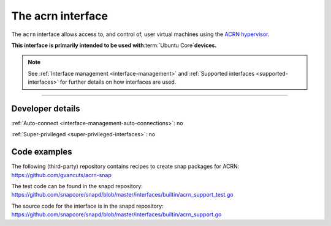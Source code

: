 .. 30982.md

.. _the-acrn-interface:

The acrn interface
==================

The ``acrn`` interface allows access to, and control of, user virtual machines using the `ACRN hypervisor <https://projectacrn.org/>`__.

**This interface is primarily intended to be used with**\ :term:`Ubuntu Core`\ **devices.**

.. note::


          See :ref:`Interface management <interface-management>` and :ref:`Supported interfaces <supported-interfaces>` for further details on how interfaces are used.

--------------


.. _the-acrn-interface-dev-details:

Developer details
-----------------

:ref:`Auto-connect <interface-management-auto-connections>`: no

:ref:`Super-privileged <super-privileged-interfaces>`: no

Code examples
-------------

The following (third-party) repository contains recipes to create snap packages for ACRN: https://github.com/gvancuts/acrn-snap

The test code can be found in the snapd repository: https://github.com/snapcore/snapd/blob/master/interfaces/builtin/acrn_support_test.go

The source code for the interface is in the snapd repository: https://github.com/snapcore/snapd/blob/master/interfaces/builtin/acrn_support.go
